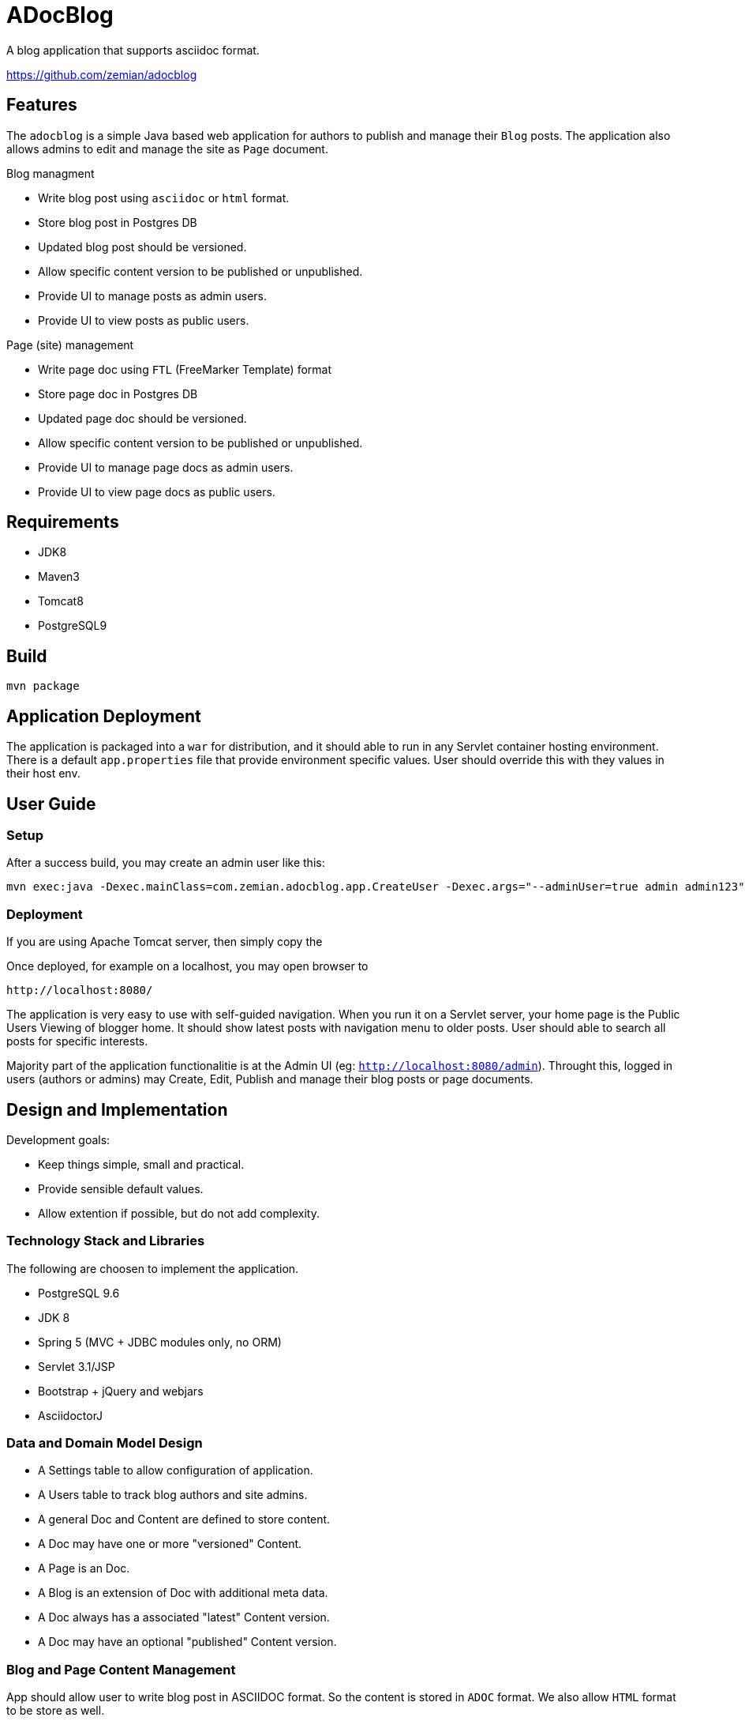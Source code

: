 = ADocBlog

A blog application that supports asciidoc format.

https://github.com/zemian/adocblog

== Features

The `adocblog` is a simple Java based web application for authors to publish and manage their
`Blog` posts. The application also allows admins to edit and manage the site as `Page` document.

.Blog managment
* Write blog post using `asciidoc` or `html` format.
* Store blog post in Postgres DB
* Updated blog post should be versioned.
* Allow specific content version to be published or unpublished.
* Provide UI to manage posts as admin users.
* Provide UI to view posts as public users.

.Page (site) management
* Write page doc using `FTL` (FreeMarker Template) format
* Store page doc in Postgres DB
* Updated page doc should be versioned.
* Allow specific content version to be published or unpublished.
* Provide UI to manage page docs as admin users.
* Provide UI to view page docs as public users.

== Requirements

* JDK8
* Maven3
* Tomcat8
* PostgreSQL9

== Build

  mvn package

== Application Deployment

The application is packaged into a `war` for distribution, and it should able to run in
any Servlet container hosting environment. There is a default `app.properties`
file that provide environment specific values. User should override this with they values in their
host env.

== User Guide

=== Setup

After a success build, you may create an admin user like this:

  mvn exec:java -Dexec.mainClass=com.zemian.adocblog.app.CreateUser -Dexec.args="--adminUser=true admin admin123"


=== Deployment

If you are using Apache Tomcat server, then simply copy the

Once deployed, for example on a localhost, you may open browser to

  http://localhost:8080/

The application is very easy to use with self-guided navigation. When you run it on a Servlet server,
your home page is the Public Users Viewing of blogger home. It should show latest posts with navigation
menu to older posts. User should able to search all posts for specific interests.

Majority part of the application functionalitie is at the Admin UI (eg: `http://localhost:8080/admin`).
Throught this, logged in users (authors or admins) may Create, Edit, Publish and manage their blog posts
or page documents.

== Design and Implementation

Development goals:

* Keep things simple, small and practical.
* Provide sensible default values.
* Allow extention if possible, but do not add complexity.

=== Technology Stack and Libraries

The following are choosen to implement the application.

* PostgreSQL 9.6
* JDK 8
* Spring 5 (MVC + JDBC modules only, no ORM)
* Servlet 3.1/JSP
* Bootstrap + jQuery and webjars
* AsciidoctorJ

=== Data and Domain Model Design

* A Settings table to allow configuration of application.
* A Users table to track blog authors and site admins.
* A general Doc and Content are defined to store content.
* A Doc may have one or more "versioned" Content.
* A Page is an Doc.
* A Blog is an extension of Doc with additional meta data.
* A Doc always has a associated "latest" Content version.
* A Doc may have an optional "published" Content version.

=== Blog and Page Content Management

App should allow user to write blog post in ASCIIDOC format. So the content is stored in `ADOC` format.
We also allow `HTML` format to be store as well.

At this point, versionning of a content is simply anther copy of the full content text. Every update
to the content will resulted in a new version. And the app allows you to publish with specific
version, while you may edit a new version as draft.


